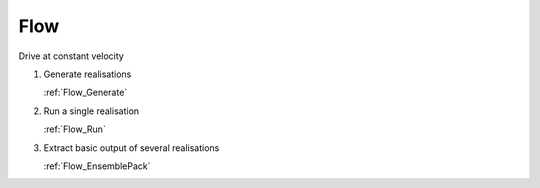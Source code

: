 Flow
----

Drive at constant velocity

1.  Generate realisations

    :ref:`Flow_Generate`

2.  Run a single realisation

    :ref:`Flow_Run`

3.  Extract basic output of several realisations

    :ref:`Flow_EnsemblePack`
